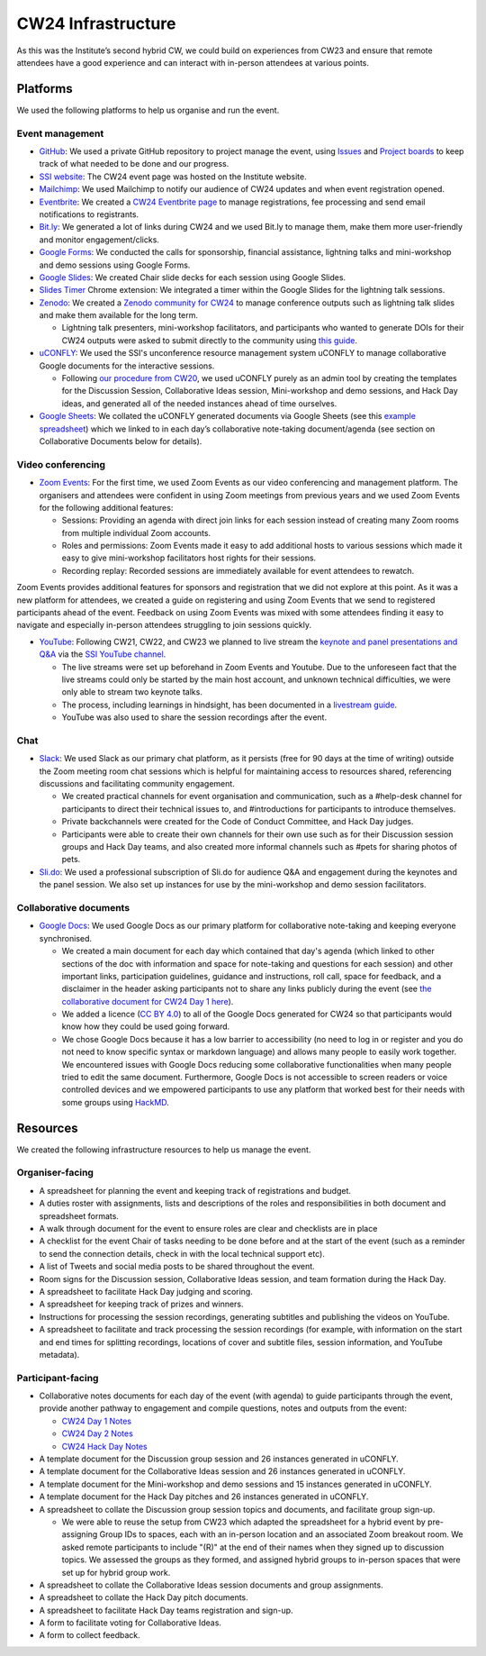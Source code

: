.. _cw24-eps-infrastructure: 

CW24 Infrastructure
====================

As this was the Institute’s second hybrid CW, we could build on experiences from CW23 and ensure that remote attendees have a good experience and can interact with in-person attendees at various points.

Platforms 
-------------

We used the following platforms to help us organise and run the event.

Event management 
^^^^^^^^^^^^^^^^^^^
- `GitHub <https://github.com/>`_: We used a private GitHub repository to project manage the event, using `Issues <https://docs.github.com/en/issues/tracking-your-work-with-issues>`_ and `Project boards <https://docs.github.com/en/issues/organizing-your-work-with-project-boards>`_ to keep track of what needed to be done and our progress. 
- `SSI website  <https://software.ac.uk/cw24>`_: The CW24 event page was hosted on the Institute website. 
- `Mailchimp <https://mailchimp.com/>`_: We used Mailchimp to notify our audience of CW24 updates and when event registration opened.
- `Eventbrite <https://www.eventbrite.com/>`_: We created a `CW24 Eventbrite page <https://www.eventbrite.co.uk/e/collaborations-workshop-2024-cw24-collabw24-tickets-773091707107>`_ to manage registrations, fee processing and send email notifications to registrants.
- `Bit.ly <https://bitly.com/>`_: We generated a lot of links during CW24 and we used Bit.ly to manage them, make them more user-friendly and monitor engagement/clicks.
- `Google Forms <https://docs.google.com/forms>`_: We conducted the calls for sponsorship, financial assistance, lightning talks and mini-workshop and demo sessions using Google Forms.
- `Google Slides <https://docs.google.com/presentation>`_: We created Chair slide decks for each session using Google Slides.
- `Slides Timer <https://chrome.google.com/webstore/detail/slides-timer/nfhjdkmpebifdelclimjfaackjhiglpc>`_ Chrome extension: We integrated a timer within the Google Slides for the lightning talk sessions.
- `Zenodo <https://zenodo.org/>`_: We created a `Zenodo community for CW24 <https://zenodo.org/communities/cw24/>`_ to manage conference outputs such as lightning talk slides and make them available for the long term.

  - Lightning talk presenters, mini-workshop facilitators, and participants who wanted to generate DOIs for their CW24 outputs were asked to submit directly to the community using `this guide <https://doi.org/10.5281/zenodo.10848451>`_.

- `uCONFLY <http://uconfly.org/>`_: We used the SSI's unconference resource management system uCONFLY to manage collaborative Google documents for the interactive sessions.

  - Following `our procedure from CW20 <https://event-organisation-guide.readthedocs.io/en/latest/eog/eog-in-practice/cw20/infrastructure.html>`_, we used uCONFLY purely as an admin tool by creating the templates for the Discussion Session, Collaborative Ideas session, Mini-workshop and demo sessions, and Hack Day ideas, and generated all of the needed instances ahead of time ourselves. 

- `Google Sheets <https://docs.google.com/spreadsheets>`_: We collated the uCONFLY generated documents via Google Sheets (see this `example spreadsheet <https://doi.org/10.6084/m9.figshare.12498278>`_) which we linked to in each day’s collaborative note-taking document/agenda (see section on Collaborative Documents below for details).

Video conferencing
^^^^^^^^^^^^^^^^^^^

- `Zoom Events <https://www.zoom.com/en/products/event-platform/>`_: For the first time, we used Zoom Events as our video conferencing and management platform. The organisers and attendees were confident in using Zoom meetings from previous years and we used Zoom Events for the following additional features:  

  - Sessions: Providing an agenda with direct join links for each session instead of creating many Zoom rooms from multiple individual Zoom accounts.
  - Roles and permissions: Zoom Events made it easy to add additional hosts to various sessions which made it easy to give mini-workshop facilitators  host rights for their sessions.
  - Recording replay: Recorded sessions are immediately available for event attendees to rewatch.

Zoom Events provides additional features for sponsors and registration that we did not explore at this point. As it was a new platform for attendees, we created a guide on registering and using Zoom Events that we send to registered participants ahead of the event. Feedback on using Zoom Events was mixed with some attendees finding it easy to navigate and especially in-person attendees struggling to join sessions quickly.

- `YouTube <https://www.youtube.com/>`_: Following CW21, CW22, and CW23 we planned to live stream the `keynote and panel presentations and Q&A <https://www.youtube.com/@SoftwareSaved/streams>`_ via the `SSI YouTube channel <https://www.youtube.com/user/SoftwareSaved>`_.

  - The live streams were set up beforehand in Zoom Events and Youtube. Due to the unforeseen fact that the live streams could only be started by the main host account, and unknown technical difficulties, we were only able to stream two keynote talks. 
  - The process, including learnings in hindsight, has been documented in a `livestream guide <https://docs.google.com/document/d/1lZTF9lytgg6wFP7atfr691octRc3wfdn7Epki9Hq2ms/edit?usp=sharing>`_.
  - YouTube was also used to share the session recordings after the event.

Chat 
^^^^^^^^^^^^
- `Slack <https://slack.com/>`_: We used Slack as our primary chat platform, as it persists (free for 90 days at the time of writing) outside the Zoom meeting room chat sessions which is helpful for maintaining access to resources shared, referencing discussions and facilitating community engagement.

  - We created practical channels for event organisation and communication, such as a #help-desk channel for participants to direct their technical issues to, and #introductions for participants to introduce themselves.
  - Private backchannels were created for the Code of Conduct Committee, and Hack Day judges.
  - Participants were able to create their own channels for their own use such as for their Discussion session groups and Hack Day teams, and also created more informal channels such as #pets for sharing photos of pets.

- `Sli.do <https://www.sli.do/>`_: We used a professional subscription of Sli.do for audience Q&A and engagement during the keynotes and the panel session. We also set up instances for use by the mini-workshop and demo session facilitators.

Collaborative documents
^^^^^^^^^^^^^^^^^^^^^^^^^^

- `Google Docs <https://docs.google.com/>`_: We used Google Docs as our primary platform for collaborative note-taking and keeping everyone synchronised.

  - We created a main document for each day which contained that day's agenda (which linked to other sections of the doc with information and space for note-taking and questions for each session) and other important links, participation guidelines, guidance and instructions, roll call, space for feedback, and a disclaimer in the header asking participants not to share any links publicly during the event (see `the collaborative document for CW24 Day 1 here <https://bit.ly/ssi-cw24-day1-notes-eog>`_).
  - We added a licence (`CC BY 4.0 <https://creativecommons.org/licenses/by/4.0/>`_) to all of the Google Docs generated for CW24 so that participants would know how they could be used going forward.
  - We chose Google Docs because it has a low barrier to accessibility (no need to log in or register and you do not need to know specific syntax or markdown language) and allows many people to easily work together. We encountered issues with Google Docs reducing some collaborative functionalities when many people tried to edit the same document. Furthermore, Google Docs is not accessible to screen readers or voice controlled devices and we empowered participants to use any platform that worked best for their needs with some groups using `HackMD <https://hackmd.io/>`_.

 
Resources
----------

We created the following infrastructure resources to help us manage the event.

Organiser-facing
^^^^^^^^^^^^^^^^^^^^^^^^^^

- A spreadsheet for planning the event and keeping track of registrations and budget.
- A duties roster with assignments, lists and descriptions of the roles and responsibilities in both document and spreadsheet formats.
- A walk through document for the event to ensure roles are clear and checklists are in place
- A checklist for the event Chair of tasks needing to be done before and at the start of the event (such as a reminder to send the connection details, check in with the local technical support etc).
- A list of Tweets and social media posts to be shared throughout the event.
- Room signs for the Discussion session, Collaborative Ideas session, and team formation during the Hack Day.
- A spreadsheet to facilitate Hack Day judging and scoring.
- A spreadsheet for keeping track of prizes and winners.
- Instructions for processing the session recordings, generating subtitles and publishing the videos on YouTube.
- A spreadsheet to facilitate and track processing the session recordings (for example, with information on the start and end times for splitting recordings, locations of cover and subtitle files, session information, and YouTube metadata).

Participant-facing
^^^^^^^^^^^^^^^^^^^^^^^^^^

- Collaborative notes documents for each day of the event (with agenda) to guide participants through the event, provide another pathway to engagement and compile questions, notes and outputs from the event:

  * `CW24 Day 1 Notes <https://bit.ly/ssi-cw24-day1-notes-eog>`_
  * `CW24 Day 2 Notes <https://bit.ly/ssi-cw24-day2-notes-eog>`_
  * `CW24 Hack Day Notes <https://bit.ly/ssi-cw24-hack-day-notes-eog>`_

- A template document for the Discussion group session and 26 instances generated in uCONFLY.
- A template document for the Collaborative Ideas session and 26 instances generated in uCONFLY.
- A template document for the Mini-workshop and demo sessions and 15 instances generated in uCONFLY.
- A template document for the Hack Day pitches and 26 instances generated in uCONFLY.
- A spreadsheet to collate the Discussion group session topics and documents, and facilitate group sign-up.

  - We were able to reuse the setup from CW23 which adapted the spreadsheet for a hybrid event by pre-assigning Group IDs to spaces, each with an in-person location and an associated Zoom breakout room. We asked remote participants to include "(R)" at the end of their names when they signed up to discussion topics. We assessed the groups as they formed, and assigned hybrid groups to in-person spaces that were set up for hybrid group work.

- A spreadsheet to collate the Collaborative Ideas session documents and group assignments.
- A spreadsheet to collate the Hack Day pitch documents.
- A spreadsheet to facilitate Hack Day teams registration and sign-up.
- A form to facilitate voting for Collaborative Ideas.
- A form to collect feedback.
